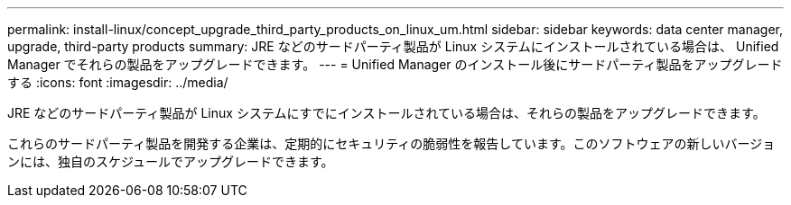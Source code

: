 ---
permalink: install-linux/concept_upgrade_third_party_products_on_linux_um.html 
sidebar: sidebar 
keywords: data center manager, upgrade, third-party products 
summary: JRE などのサードパーティ製品が Linux システムにインストールされている場合は、 Unified Manager でそれらの製品をアップグレードできます。 
---
= Unified Manager のインストール後にサードパーティ製品をアップグレードする
:icons: font
:imagesdir: ../media/


[role="lead"]
JRE などのサードパーティ製品が Linux システムにすでにインストールされている場合は、それらの製品をアップグレードできます。

これらのサードパーティ製品を開発する企業は、定期的にセキュリティの脆弱性を報告しています。このソフトウェアの新しいバージョンには、独自のスケジュールでアップグレードできます。
